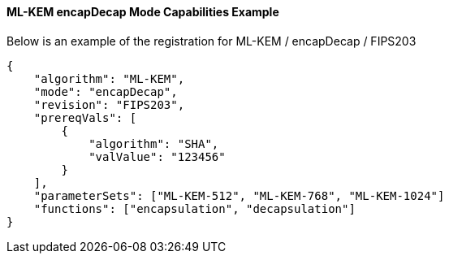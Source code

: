 
[[ml-kem_encapDecap_capabilities]]
==== ML-KEM encapDecap Mode Capabilities Example

Below is an example of the registration for ML-KEM / encapDecap / FIPS203

[source, json]
----
{
    "algorithm": "ML-KEM",
    "mode": "encapDecap",
    "revision": "FIPS203",
    "prereqVals": [
        {
            "algorithm": "SHA",
            "valValue": "123456"
        }
    ],
    "parameterSets": ["ML-KEM-512", "ML-KEM-768", "ML-KEM-1024"]
    "functions": ["encapsulation", "decapsulation"]
}
----
